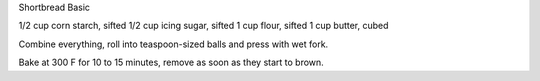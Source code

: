 Shortbread Basic

1/2 cup corn starch, sifted
1/2 cup icing sugar, sifted
1 cup flour, sifted
1 cup butter, cubed

Combine everything, roll into teaspoon-sized balls and press with wet fork.

Bake at 300 F for 10 to 15 minutes, remove as soon as they start to brown.
